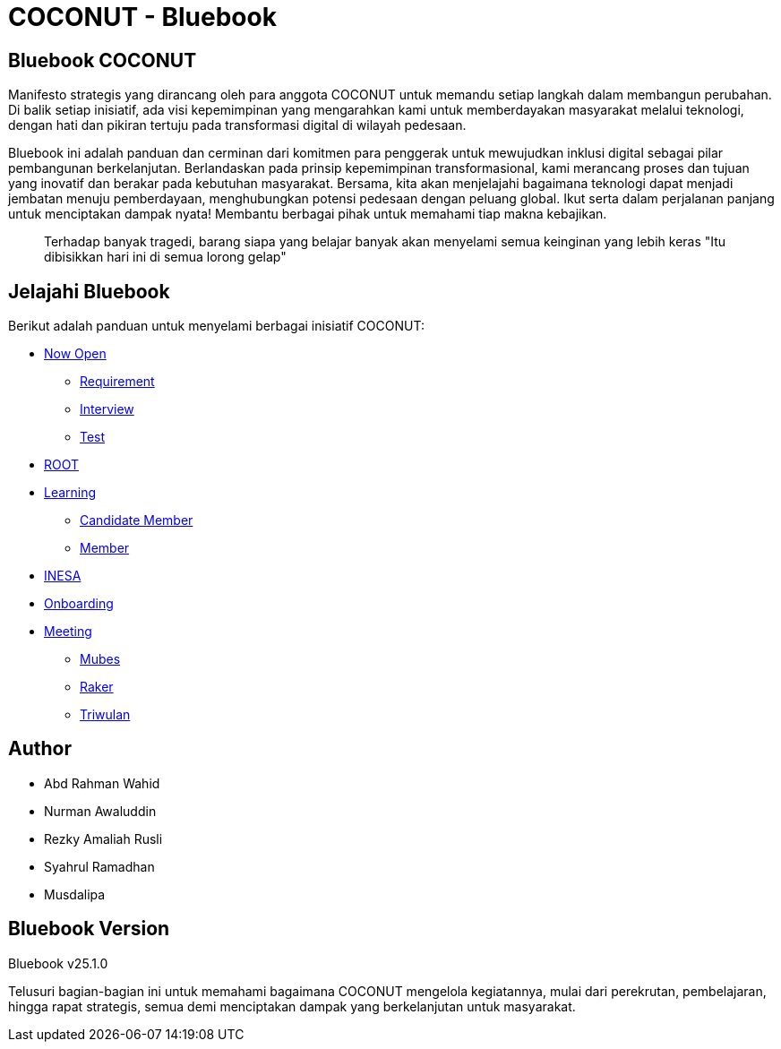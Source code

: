 = COCONUT - Bluebook
:navtitle: Home
:description: Foundation for all COCONUT activity
:keywords: COCONUT, Bluebook, INESA, Transformation, 

== Bluebook COCONUT
Manifesto strategis yang dirancang oleh para anggota COCONUT untuk memandu setiap langkah dalam membangun perubahan. Di balik setiap inisiatif, ada visi kepemimpinan yang mengarahkan kami untuk memberdayakan masyarakat melalui teknologi, dengan hati dan pikiran tertuju pada transformasi digital di wilayah pedesaan.

Bluebook ini adalah panduan dan cerminan dari komitmen para penggerak untuk mewujudkan inklusi digital sebagai pilar pembangunan berkelanjutan. Berlandaskan pada prinsip kepemimpinan transformasional, kami merancang proses dan tujuan yang inovatif dan berakar pada kebutuhan masyarakat. Bersama, kita akan menjelajahi bagaimana teknologi dapat menjadi jembatan menuju pemberdayaan, menghubungkan potensi pedesaan dengan peluang global. Ikut serta dalam perjalanan panjang untuk menciptakan dampak nyata! Membantu berbagai pihak untuk memahami tiap makna kebajikan.

[quote]
____
Terhadap banyak tragedi, barang siapa yang belajar banyak akan menyelami semua keinginan yang lebih keras "Itu dibisikkan hari ini di semua lorong gelap"
____

== Jelajahi Bluebook
Berikut adalah panduan untuk menyelami berbagai inisiatif COCONUT:

- xref:draft/now-open.adoc[Now Open]
  ** xref:draft/requirement.adoc[Requirement]
  ** xref:draft/interview.adoc[Interview]
  ** xref:draft/test.adoc[Test]
- xref:draft/root.adoc[ROOT]
- xref:draft/learning.adoc[Learning]
  ** xref:draft/candidate-member.adoc[Candidate Member]
  ** xref:draft/member.adoc[Member]
- xref:draft/coconut-draft-inesa.adoc[INESA]
- xref:draft/onboarding.adoc[Onboarding]
- xref:draft/meeting.adoc[Meeting]
  ** xref:draft/mubes.adoc[Mubes]
  ** xref:draft/raker.adoc[Raker]
  ** xref:draft/triwulan.adoc[Triwulan]

== Author
- Abd Rahman Wahid
- Nurman Awaluddin
- Rezky Amaliah Rusli
- Syahrul Ramadhan
- Musdalipa

== Bluebook Version
Bluebook v25.1.0

Telusuri bagian-bagian ini untuk memahami bagaimana COCONUT mengelola kegiatannya, mulai dari perekrutan, pembelajaran, hingga rapat strategis, semua demi menciptakan dampak yang berkelanjutan untuk masyarakat.
